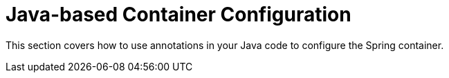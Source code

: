 [[beans-java]]
= Java-based Container Configuration
:page-section-summary-toc: 1

This section covers how to use annotations in your Java code to configure the Spring
container.
